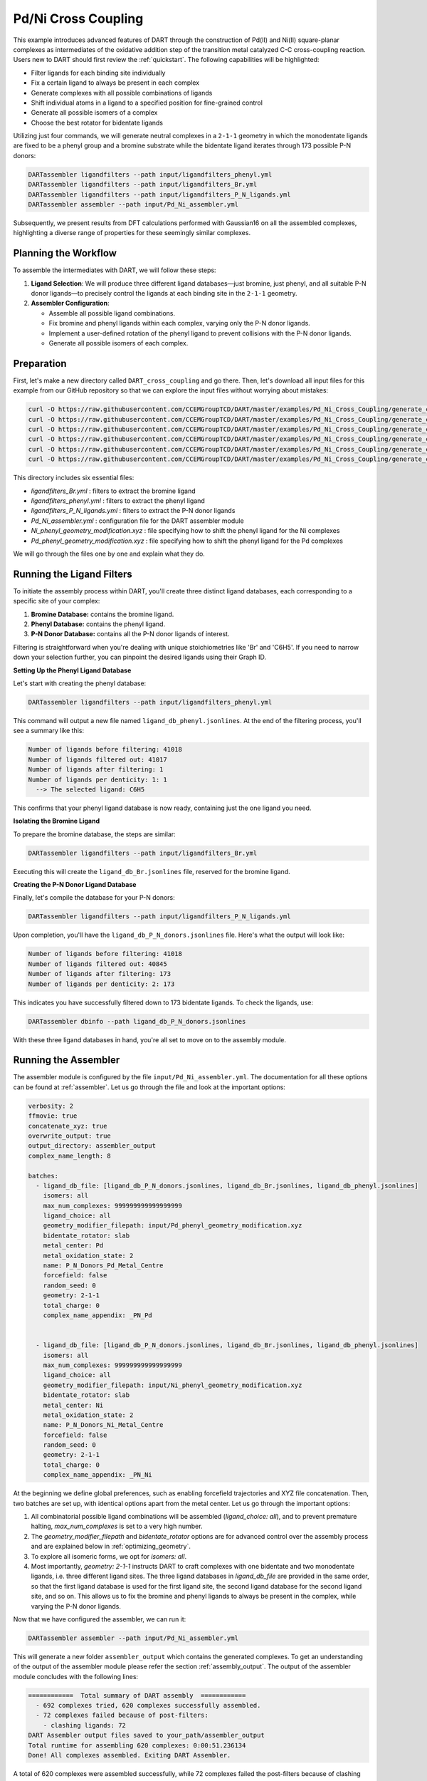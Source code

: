 .. _Pd_Ni_Cross_Coupling:

Pd/Ni Cross Coupling
--------------------

This example introduces advanced features of DART through the construction of Pd(II) and Ni(II) square-planar complexes as intermediates of the oxidative addition step of the transition metal catalyzed C-C cross-coupling reaction. Users new to DART should first review the :ref:`quickstart`. The following capabilities will be highlighted:

- Filter ligands for each binding site individually
- Fix a certain ligand to always be present in each complex
- Generate complexes with all possible combinations of ligands
- Shift individual atoms in a ligand to a specified position for fine-grained control
- Generate all possible isomers of a complex
- Choose the best rotator for bidentate ligands

Utilizing just four commands, we will generate neutral complexes in a ``2-1-1`` geometry in which the monodentate ligands are fixed to be a phenyl group and a bromine substrate while the bidentate ligand iterates through 173 possible P-N donors:

.. code-block:: bash

    DARTassembler ligandfilters --path input/ligandfilters_phenyl.yml
    DARTassembler ligandfilters --path input/ligandfilters_Br.yml
    DARTassembler ligandfilters --path input/ligandfilters_P_N_ligands.yml
    DARTassembler assembler --path input/Pd_Ni_assembler.yml

Subsequently, we present results from DFT calculations performed with Gaussian16 on all the assembled complexes, highlighting a diverse range of properties for these seemingly similar complexes.

Planning the Workflow
^^^^^^^^^^^^^^^^^^^^^^

To assemble the intermediates with DART, we will follow these steps:

1. **Ligand Selection**: We will produce three different ligand databases—just bromine, just phenyl, and all suitable P-N donor ligands—to precisely control the ligands at each binding site in the ``2-1-1`` geometry.

2. **Assembler Configuration**:

   - Assemble all possible ligand combinations.
   - Fix bromine and phenyl ligands within each complex, varying only the P-N donor ligands.
   - Implement a user-defined rotation of the phenyl ligand to prevent collisions with the P-N donor ligands.
   - Generate all possible isomers of each complex.

Preparation
^^^^^^^^^^^^^^^^^^^^^^

First, let's make a new directory called ``DART_cross_coupling`` and go there. Then, let's download all input files for this example from our GitHub repository so that we can explore the input files without worrying about mistakes:

.. code-block:: bash

    curl -O https://raw.githubusercontent.com/CCEMGroupTCD/DART/master/examples/Pd_Ni_Cross_Coupling/generate_complexes/input/ligandfilters_Br.yml
    curl -O https://raw.githubusercontent.com/CCEMGroupTCD/DART/master/examples/Pd_Ni_Cross_Coupling/generate_complexes/input/ligandfilters_phenyl.yml
    curl -O https://raw.githubusercontent.com/CCEMGroupTCD/DART/master/examples/Pd_Ni_Cross_Coupling/generate_complexes/input/ligandfilters_P_N_ligands.yml
    curl -O https://raw.githubusercontent.com/CCEMGroupTCD/DART/master/examples/Pd_Ni_Cross_Coupling/generate_complexes/input/Pd_Ni_assembler.yml
    curl -O https://raw.githubusercontent.com/CCEMGroupTCD/DART/master/examples/Pd_Ni_Cross_Coupling/generate_complexes/input/Ni_phenyl_geometry_modification.xyz
    curl -O https://raw.githubusercontent.com/CCEMGroupTCD/DART/master/examples/Pd_Ni_Cross_Coupling/generate_complexes/input/Pd_phenyl_geometry_modification.xyz


This directory includes six essential files:

- `ligandfilters_Br.yml` : filters to extract the bromine ligand
- `ligandfilters_phenyl.yml` : filters to extract the phenyl ligand
- `ligandfilters_P_N_ligands.yml` : filters to extract the P-N donor ligands
- `Pd_Ni_assembler.yml` : configuration file for the DART assembler module
- `Ni_phenyl_geometry_modification.xyz` : file specifying how to shift the phenyl ligand for the Ni complexes
- `Pd_phenyl_geometry_modification.xyz` : file specifying how to shift the phenyl ligand for the Pd complexes

We will go through the files one by one and explain what they do.

Running the Ligand Filters
^^^^^^^^^^^^^^^^^^^^^^^^^^

To initiate the assembly process within DART, you'll create three distinct ligand databases, each corresponding to a specific site of your complex:

1. **Bromine Database:** contains the bromine ligand.
2. **Phenyl Database:** contains the phenyl ligand.
3. **P-N Donor Database:** contains all the P-N donor ligands of interest.

Filtering is straightforward when you're dealing with unique stoichiometries like 'Br' and 'C6H5'. If you need to narrow down your selection further, you can pinpoint the desired ligands using their Graph ID.

**Setting Up the Phenyl Ligand Database**

Let's start with creating the phenyl database:

.. code-block:: bash

    DARTassembler ligandfilters --path input/ligandfilters_phenyl.yml

This command will output a new file named ``ligand_db_phenyl.jsonlines``. At the end of the filtering process, you'll see a summary like this:

.. code-block::

    Number of ligands before filtering: 41018
    Number of ligands filtered out: 41017
    Number of ligands after filtering: 1
    Number of ligands per denticity: 1: 1
      --> The selected ligand: C6H5

This confirms that your phenyl ligand database is now ready, containing just the one ligand you need.

**Isolating the Bromine Ligand**

To prepare the bromine database, the steps are similar:

.. code-block:: bash

    DARTassembler ligandfilters --path input/ligandfilters_Br.yml

Executing this will create the ``ligand_db_Br.jsonlines`` file, reserved for the bromine ligand.

**Creating the P-N Donor Ligand Database**

Finally, let's compile the database for your P-N donors:

.. code-block:: bash

    DARTassembler ligandfilters --path input/ligandfilters_P_N_ligands.yml

Upon completion, you'll have the ``ligand_db_P_N_donors.jsonlines`` file. Here's what the output will look like:

.. code-block::

    Number of ligands before filtering: 41018
    Number of ligands filtered out: 40845
    Number of ligands after filtering: 173
    Number of ligands per denticity: 2: 173

This indicates you have successfully filtered down to 173 bidentate ligands. To check the ligands, use:

.. code-block:: bash

    DARTassembler dbinfo --path ligand_db_P_N_donors.jsonlines

With these three ligand databases in hand, you're all set to move on to the assembly module.

Running the Assembler
^^^^^^^^^^^^^^^^^^^^^

The assembler module is configured by the file ``input/Pd_Ni_assembler.yml``. The documentation for all these options can be found at :ref:`assembler`. Let us go through the file and look at the important options:

.. code-block::

    verbosity: 2
    ffmovie: true
    concatenate_xyz: true
    overwrite_output: true
    output_directory: assembler_output
    complex_name_length: 8

    batches:
      - ligand_db_file: [ligand_db_P_N_donors.jsonlines, ligand_db_Br.jsonlines, ligand_db_phenyl.jsonlines]
        isomers: all
        max_num_complexes: 999999999999999999
        ligand_choice: all
        geometry_modifier_filepath: input/Pd_phenyl_geometry_modification.xyz
        bidentate_rotator: slab
        metal_center: Pd
        metal_oxidation_state: 2
        name: P_N_Donors_Pd_Metal_Centre
        forcefield: false
        random_seed: 0
        geometry: 2-1-1
        total_charge: 0
        complex_name_appendix: _PN_Pd


      - ligand_db_file: [ligand_db_P_N_donors.jsonlines, ligand_db_Br.jsonlines, ligand_db_phenyl.jsonlines]
        isomers: all
        max_num_complexes: 999999999999999999
        ligand_choice: all
        geometry_modifier_filepath: input/Ni_phenyl_geometry_modification.xyz
        bidentate_rotator: slab
        metal_center: Ni
        metal_oxidation_state: 2
        name: P_N_Donors_Ni_Metal_Centre
        forcefield: false
        random_seed: 0
        geometry: 2-1-1
        total_charge: 0
        complex_name_appendix: _PN_Ni


At the beginning we define global preferences, such as enabling forcefield trajectories and XYZ file concatenation. Then, two batches are set up, with identical options apart from the metal center. Let us go through the important options:

1. All combinatorial possible ligand combinations will be assembled (`ligand_choice: all`), and to prevent premature halting, `max_num_complexes` is set to a very high number.

2. The `geometry_modifier_filepath` and `bidentate_rotator` options are for advanced control over the assembly process and are explained below in :ref:`optimizing_geometry`.

3. To explore all isomeric forms, we opt for `isomers: all`.

4. Most importantly, `geometry: 2-1-1` instructs DART to craft complexes with one bidentate and two monodentate ligands, i.e. three different ligand sites. The three ligand databases in `ligand_db_file` are provided in the same order, so that the first ligand database is used for the first ligand site, the second ligand database for the second ligand site, and so on. This allows us to fix the bromine and phenyl ligands to always be present in the complex, while varying the P-N donor ligands.

Now that we have configured the assembler, we can run it:

.. code-block:: bash

    DARTassembler assembler --path input/Pd_Ni_assembler.yml

This will generate a new folder ``assembler_output`` which contains the generated complexes. To get an understanding of the output of the assembler module please refer the section :ref:`assembly_output`. The output of the assembler module concludes with the following lines:

.. code-block::

    ============  Total summary of DART assembly  ============
      - 692 complexes tried, 620 complexes successfully assembled.
      - 72 complexes failed because of post-filters:
        - clashing ligands: 72
    DART Assembler output files saved to your_path/assembler_output
    Total runtime for assembling 620 complexes: 0:00:51.236134
    Done! All complexes assembled. Exiting DART Assembler.

A total of 620 complexes were assembled successfully, while 72 complexes failed the post-filters because of clashing ligands. Figure 1 showcases a subset of the assembled complexes.


.. figure:: /_static/part1/examples/Pd_Ni_Cross_Coupling/assembled_complexes.png
   :width: 100%
   :align: center

   Figure 1: A selection of assembled Pd(II) complexes with fixed bromine and phenyl ligands and varying P-N donor ligands.


Exploring Molecular Properties with DART
^^^^^^^^^^^^^^^^^^^^^^^^^^^^^^^^^^^^^^^^^

DART excels in the automatic assembly of novel complexes, leveraging a diverse ligand pool to pave the way for innovative complex design. This approach shines in our example, where even a limited ligand selection shows a broad spectrum of complex properties. Here we show a quick overview of the results of DFT calculations for the P-N bite angle and the HOMO-LUMO gap for all 620 complexes, performed using Gaussian16 as detailed in our DART publication.

The data presented in Figure 2 underscores the extensive range of properties achievable by modifying even a single ligand type within the complexes.

.. figure:: /_static/part1/examples/Pd_Ni_Cross_Coupling/dft_figure_reduced.png
   :width: 100%
   :align: center

   Figure 2: DFT calculated properties of the assembled complexes.

.. _optimizing_geometry:

Optimizing the Output Geometry in DART
~~~~~~~~~~~~~~~~~~~~~~~~~~~~~~~~~~~~~~~~~~~~~~~~~~~~~~~~~~~~~~

Proper geometry optimization is crucial for the successful assembly of transition metal complexes. DART provides three key options to ensure optimal geometry: `forcefield`, `geometry_modifier_filepath`, and `bidentate_rotator`. These options are documented in detail in section :ref:`assembler`.

The `forcefield` option leverages a UFF forcefield to relax the output structure before going through the post-filter.

The `geometry_modifier_filepath` is a powerful tool for manual geometry correction. It's particularly useful when standard optimization methods fail to prevent certain ligand collisions, which might be the case with complex ligand structures or when specific orientations are required. With this option, users can input a file detailing the desired adjustments, and DART will reposition the atoms accordingly.

The `bidentate_rotator` setting controls the internal rotation of bidentate ligands. It can be set to `auto`, which allows DART to choose the rotation, or to specific modes (`slab` or `horseshoe`), giving users control over the bidentate ligand orientation.

To evaluate the efficacy of these optimization tools, we conducted an experiment focused on the assembly success rate—a key indicator of optimal geometry. The experiment involved multiple assembly runs, each varying the optimization method:

.. csv-table::
    :header: "Bidentate Rotator", "Without Optimization", "With Forcefield", "With Geometry Modifier"
    :widths: 25, 25, 25, 25

    "Auto", "68.4%", "55.2%", "72.7%"
    "Slab", "56.8%", "66.2%", "89.6%"
    "Horseshoe", "49.4%", "47.7%", "62.4%"

Our results show that manual intervention via the `geometry_modifier_filepath` significantly increases the success rate, particularly when the `slab` option is employed for the `bidentate_rotator`. However, these results are completely dependent on which kind of ligands to assemble. While DART's default settings provide satisfactory results for many cases, these tools offer valuable avenues for optimization, enhancing the likelihood of successful complex assembly.





